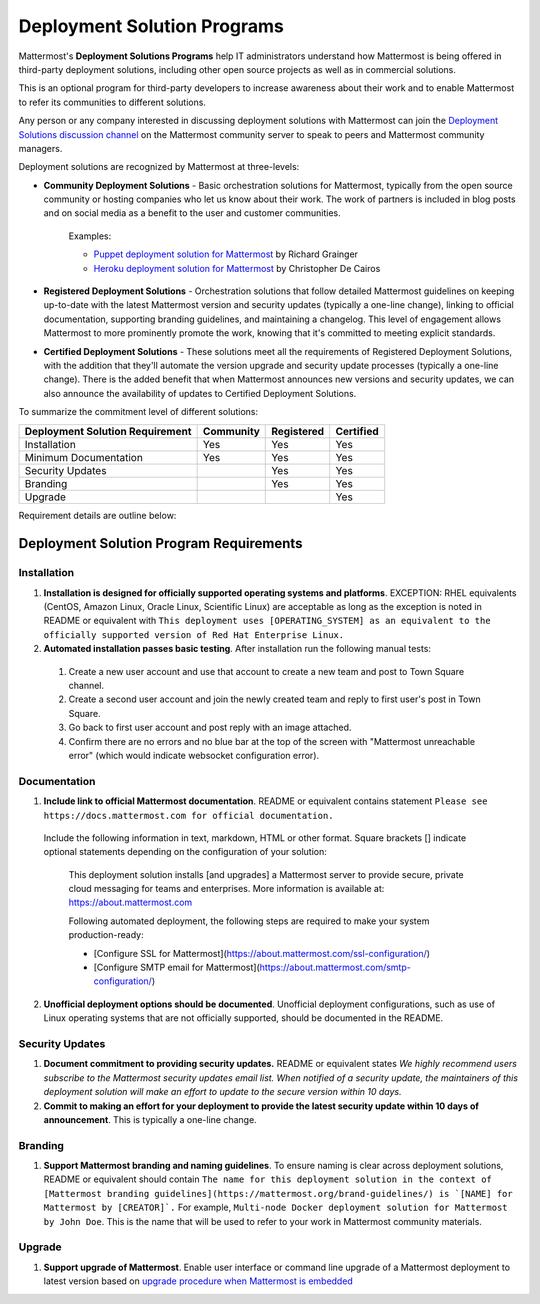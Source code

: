 
Deployment Solution Programs 
============================

Mattermost's **Deployment Solutions Programs** help IT administrators understand how Mattermost is being offered in third-party deployment solutions, including other open source projects as well as in commercial solutions.

This is an optional program for third-party developers to increase awareness about their work and to enable Mattermost to refer its communities to different solutions.

Any person or any company interested in discussing deployment solutions with Mattermost can join the `Deployment Solutions discussion channel <https://community.mattermost.com/core/channels/installers-and-images>`__ on the Mattermost community server to speak to peers and Mattermost community managers.

Deployment solutions are recognized by Mattermost at three-levels:

- **Community Deployment Solutions** - Basic orchestration solutions for Mattermost, typically from the open source community or hosting companies who let us know about their work. The work of partners is included in blog posts and on social media as a benefit to the user and customer communities.

   Examples:

   - `Puppet deployment solution for Mattermost <https://forge.puppet.com/liger1978/mattermost>`__ by Richard Grainger
   - `Heroku deployment solution for Mattermost <https://chrisdecairos.ca/deploying-mattermost-to-heroku/>`__ by Christopher De Cairos

- **Registered Deployment Solutions** - Orchestration solutions that follow detailed Mattermost guidelines on keeping up-to-date with the latest Mattermost version and security updates (typically a one-line change), linking to official documentation, supporting branding guidelines, and maintaining a changelog. This level of engagement allows Mattermost to more prominently promote the work, knowing that it's committed to meeting explicit standards.

- **Certified Deployment Solutions** - These solutions meet all the requirements of Registered Deployment Solutions, with the addition that they'll automate the version upgrade and security update processes (typically a one-line change). There is the added benefit that when Mattermost announces new versions and security updates, we can also announce the availability of updates to Certified Deployment Solutions.

To summarize the commitment level of different solutions:

==================================  ========= =========== ===========
Deployment Solution Requirement     Community Registered  Certified 
==================================  ========= =========== ===========
Installation                        Yes       Yes         Yes
----------------------------------  --------- ----------- -----------
Minimum Documentation               Yes       Yes         Yes 
----------------------------------  --------- ----------- -----------
Security Updates                              Yes         Yes 
----------------------------------  --------- ----------- -----------
Branding                                      Yes         Yes
----------------------------------  --------- ----------- -----------
Upgrade                                                   Yes
==================================  ========= =========== ===========

Requirement details are outline below:

Deployment Solution Program Requirements 
----------------------------------------

Installation 
~~~~~~~~~~~~

1. **Installation is designed for officially supported operating systems and platforms**. EXCEPTION: RHEL equivalents (CentOS, Amazon Linux, Oracle Linux, Scientific Linux) are acceptable as long as the exception is noted in README or equivalent with ``This deployment uses [OPERATING_SYSTEM] as an equivalent to the officially supported version of Red Hat Enterprise Linux.``

2. **Automated installation passes basic testing**. After installation run the following manual tests:

  1) Create a new user account and use that account to create a new team and post to Town Square channel.
  2) Create a second user account and join the newly created team and reply to first user's post in Town Square.
  3) Go back to first user account and post reply with an image attached.
  4) Confirm there are no errors and no blue bar at the top of the screen with "Mattermost unreachable error" (which would indicate websocket configuration error).

Documentation 
~~~~~~~~~~~~~

1. **Include link to official Mattermost documentation**. README or equivalent contains statement ``Please see https://docs.mattermost.com for official documentation.``

  Include the following information in text, markdown, HTML or other format. Square brackets [] indicate optional statements depending on the configuration of your solution:
 
      This deployment solution installs [and upgrades] a Mattermost server to provide secure, private cloud messaging for teams and enterprises. More information is available at: https://about.mattermost.com
 
      Following automated deployment, the following steps are required to make your system production-ready:
      
      - [Configure SSL for Mattermost](https://about.mattermost.com/ssl-configuration/)
      - [Configure SMTP email for Mattermost](https://about.mattermost.com/smtp-configuration/)

2. **Unofficial deployment options should be documented**. Unofficial deployment configurations, such as use of Linux operating systems that are not officially supported, should be documented in the README.

Security Updates 
~~~~~~~~~~~~~~~~

1. **Document commitment to providing security updates.** README or equivalent states `We highly recommend users subscribe to the Mattermost security updates email list. When notified of a security update, the maintainers of this deployment solution will make an effort to update to the secure version within 10 days.`

2. **Commit to making an effort for your deployment to provide the latest security update within 10 days of announcement**. This is typically a one-line change.

Branding 
~~~~~~~~

1. **Support Mattermost branding and naming guidelines**. To ensure naming is clear across deployment solutions, README or equivalent should contain ``The name for this deployment solution in the context of [Mattermost branding guidelines](https://mattermost.org/brand-guidelines/) is `[NAME] for Mattermost by [CREATOR]`.`` For example, ``Multi-node Docker deployment solution for Mattermost by John Doe``. This is the name that will be used to refer to your work in Mattermost community materials.

Upgrade 
~~~~~~~

1. **Support upgrade of Mattermost**. Enable user interface or command line upgrade of a Mattermost deployment to latest version based on `upgrade procedure when Mattermost is embedded <https://docs.mattermost.com/developer/integration-faq.html#how-should-i-automate-the-install-and-upgrade-of-mattermost-when-included-in-another-application>`__
